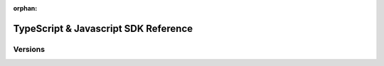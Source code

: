 :orphan:

#####################################
TypeScript & Javascript SDK Reference
#####################################

********
Versions
********

.. ghreference:: nemtech/symbol-sdk-typescript-javascript
    :folder:
